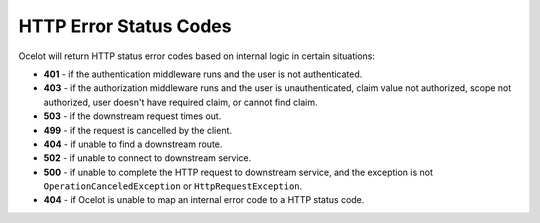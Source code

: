 HTTP Error Status Codes
=======================

Ocelot will return HTTP status error codes based on internal logic in certain situations:

- **401** - if the authentication middleware runs and the user is not authenticated.
- **403** - if the authorization middleware runs and the user is unauthenticated, claim value not authorized, scope not authorized, user doesn't have required claim, or cannot find claim.
- **503** - if the downstream request times out.
- **499** - if the request is cancelled by the client.
- **404** - if unable to find a downstream route.
- **502** - if unable to connect to downstream service.
- **500** - if unable to complete the HTTP request to downstream service, and the exception is not ``OperationCanceledException`` or ``HttpRequestException``.
- **404** - if Ocelot is unable to map an internal error code to a HTTP status code.
